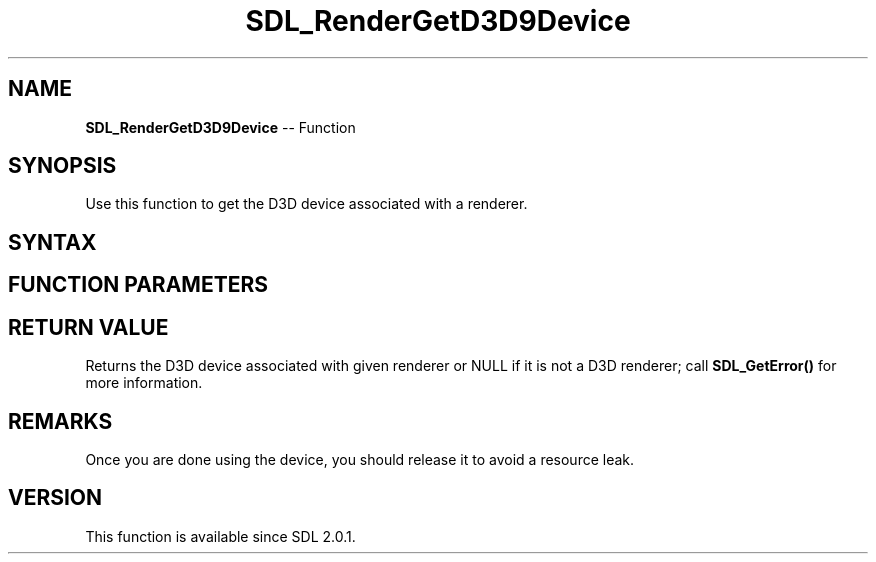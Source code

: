 .TH SDL_RenderGetD3D9Device 3 "2018.10.07" "https://github.com/haxpor/sdl2-manpage" "SDL2"
.SH NAME
\fBSDL_RenderGetD3D9Device\fR -- Function

.SH SYNOPSIS
Use this function to get the D3D device associated with a renderer.

.SH SYNTAX
.TS
tab(:) allbox;
a.
T{
.nf
IDirect3DDevice9* SDL_RenderGetD3D9Device(SDL_Renderer*   renderer)
.fi
T}
.TE

.SH FUNCTION PARAMETERS
.TS
tab(:) allbox;
ab l.
renderer:T{
the renderer from which to get the associated D3D device
T}
.TE

.SH RETURN VALUE
Returns the D3D device associated with given renderer or NULL if it is not a D3D renderer; call \fBSDL_GetError()\fR for more information.

.SH REMARKS
Once you are done using the device, you should release it to avoid a resource leak.

.SH VERSION
This function is available since SDL 2.0.1.
